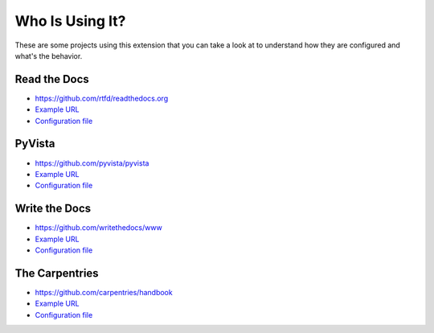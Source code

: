 Who Is Using It?
================

These are some projects using this extension
that you can take a look at to understand how they are configured and what's the behavior.


Read the Docs
-------------

* https://github.com/rtfd/readthedocs.org
* `Example URL <https://docs.readthedocs.io/en/stable/not/found.html>`__
* `Configuration file <https://github.com/rtfd/readthedocs.org/blob/master/docs/conf.py>`__


PyVista
-------

* https://github.com/pyvista/pyvista
* `Example URL <https://docs.pyvista.org/not/found/page.html>`__
* `Configuration file <https://github.com/pyvista/pyvista/blob/master/docs/conf.py>`__


Write the Docs
--------------

* https://github.com/writethedocs/www
* `Example URL <https://www.writethedocs.org/404/>`__
* `Configuration file <https://github.com/writethedocs/www/blob/master/docs/conf.py>`__


The Carpentries
---------------

* https://github.com/carpentries/handbook
* `Example URL <https://docs.carpentries.org/404/>`__
* `Configuration file <https://github.com/carpentries/handbook/blob/master/conf.py>`__
